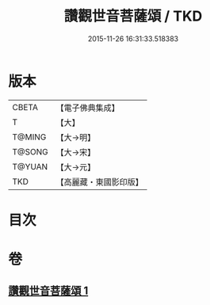 #+TITLE: 讚觀世音菩薩頌 / TKD
#+DATE: 2015-11-26 16:31:33.518383
* 版本
 |     CBETA|【電子佛典集成】|
 |         T|【大】     |
 |    T@MING|【大→明】   |
 |    T@SONG|【大→宋】   |
 |    T@YUAN|【大→元】   |
 |       TKD|【高麗藏・東國影印版】|

* 目次
* 卷
** [[file:KR6j0251_001.txt][讚觀世音菩薩頌 1]]

